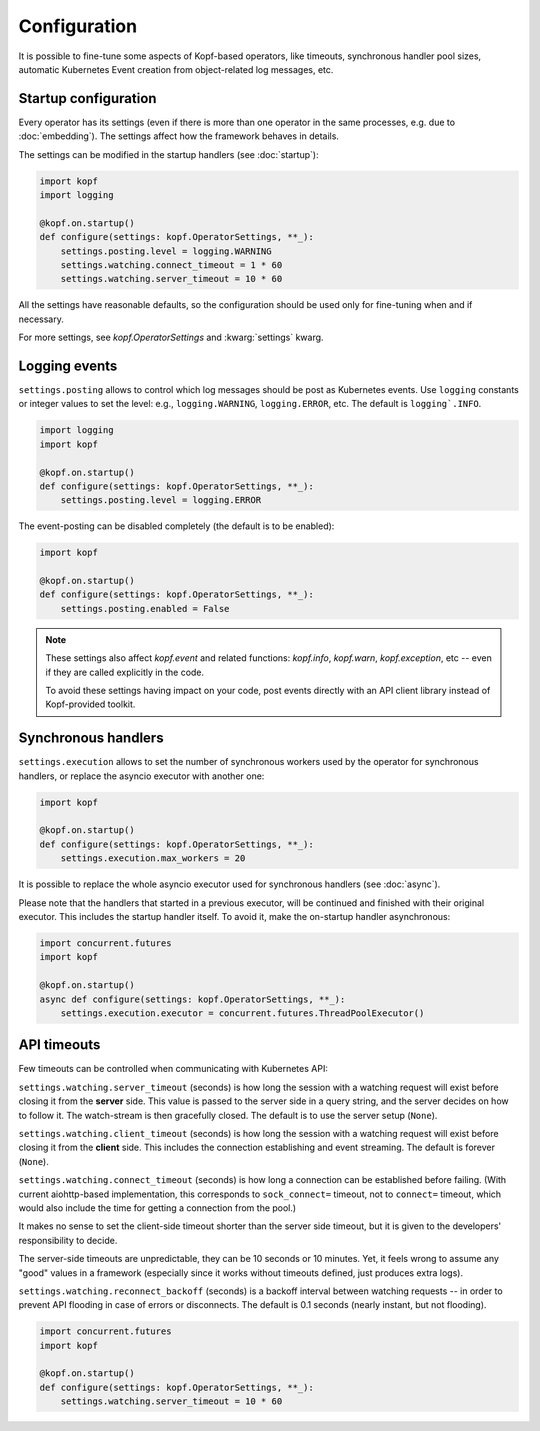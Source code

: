 =============
Configuration
=============

It is possible to fine-tune some aspects of Kopf-based operators,
like timeouts, synchronous handler pool sizes, automatic Kubernetes Event
creation from object-related log messages, etc.


Startup configuration
=====================

Every operator has its settings (even if there is more than one operator
in the same processes, e.g. due to :doc:`embedding`). The settings affect
how the framework behaves in details.

The settings can be modified in the startup handlers (see :doc:`startup`):

.. code-block:: python

    import kopf
    import logging

    @kopf.on.startup()
    def configure(settings: kopf.OperatorSettings, **_):
        settings.posting.level = logging.WARNING
        settings.watching.connect_timeout = 1 * 60
        settings.watching.server_timeout = 10 * 60

All the settings have reasonable defaults, so the configuration should be used
only for fine-tuning when and if necessary.

For more settings, see `kopf.OperatorSettings` and :kwarg:`settings` kwarg.


Logging events
==============

``settings.posting`` allows to control which log messages should be post as
Kubernetes events. Use ``logging`` constants or integer values to set the level:
e.g., ``logging.WARNING``, ``logging.ERROR``, etc.
The default is ``logging`.INFO``.

.. code-block:: python

    import logging
    import kopf

    @kopf.on.startup()
    def configure(settings: kopf.OperatorSettings, **_):
        settings.posting.level = logging.ERROR

The event-posting can be disabled completely (the default is to be enabled):

.. code-block:: python

    import kopf

    @kopf.on.startup()
    def configure(settings: kopf.OperatorSettings, **_):
        settings.posting.enabled = False

.. note::

    These settings also affect `kopf.event` and related functions:
    `kopf.info`, `kopf.warn`, `kopf.exception`, etc --
    even if they are called explicitly in the code.

    To avoid these settings having impact on your code, post events
    directly with an API client library instead of Kopf-provided toolkit.


Synchronous handlers
====================

``settings.execution`` allows to set the number of synchronous workers used
by the operator for synchronous handlers, or replace the asyncio executor
with another one:

.. code-block:: python

    import kopf

    @kopf.on.startup()
    def configure(settings: kopf.OperatorSettings, **_):
        settings.execution.max_workers = 20


It is possible to replace the whole asyncio executor used
for synchronous handlers (see :doc:`async`).

Please note that the handlers that started in a previous executor, will be
continued and finished with their original executor. This includes the startup
handler itself. To avoid it, make the on-startup handler asynchronous:

.. code-block:: python

    import concurrent.futures
    import kopf

    @kopf.on.startup()
    async def configure(settings: kopf.OperatorSettings, **_):
        settings.execution.executor = concurrent.futures.ThreadPoolExecutor()


API timeouts
============

Few timeouts can be controlled when communicating with Kubernetes API:

``settings.watching.server_timeout`` (seconds) is how long the session
with a watching request will exist before closing it from the **server** side.
This value is passed to the server side in a query string, and the server
decides on how to follow it. The watch-stream is then gracefully closed.
The default is to use the server setup (``None``).

``settings.watching.client_timeout`` (seconds) is how long the session
with a watching request will exist before closing it from the **client** side.
This includes the connection establishing and event streaming.
The default is forever (``None``).

``settings.watching.connect_timeout`` (seconds) is how long a connection
can be established before failing. (With current aiohttp-based implementation,
this corresponds to ``sock_connect=`` timeout, not to ``connect=`` timeout,
which would also include the time for getting a connection from the pool.)

It makes no sense to set the client-side timeout shorter than the server side
timeout, but it is given to the developers' responsibility to decide.

The server-side timeouts are unpredictable, they can be 10 seconds or
10 minutes. Yet, it feels wrong to assume any "good" values in a framework
(especially since it works without timeouts defined, just produces extra logs).

``settings.watching.reconnect_backoff`` (seconds) is a backoff interval between
watching requests -- in order to prevent API flooding in case of errors
or disconnects. The default is 0.1 seconds (nearly instant, but not flooding).

.. code-block:: python

    import concurrent.futures
    import kopf

    @kopf.on.startup()
    def configure(settings: kopf.OperatorSettings, **_):
        settings.watching.server_timeout = 10 * 60
